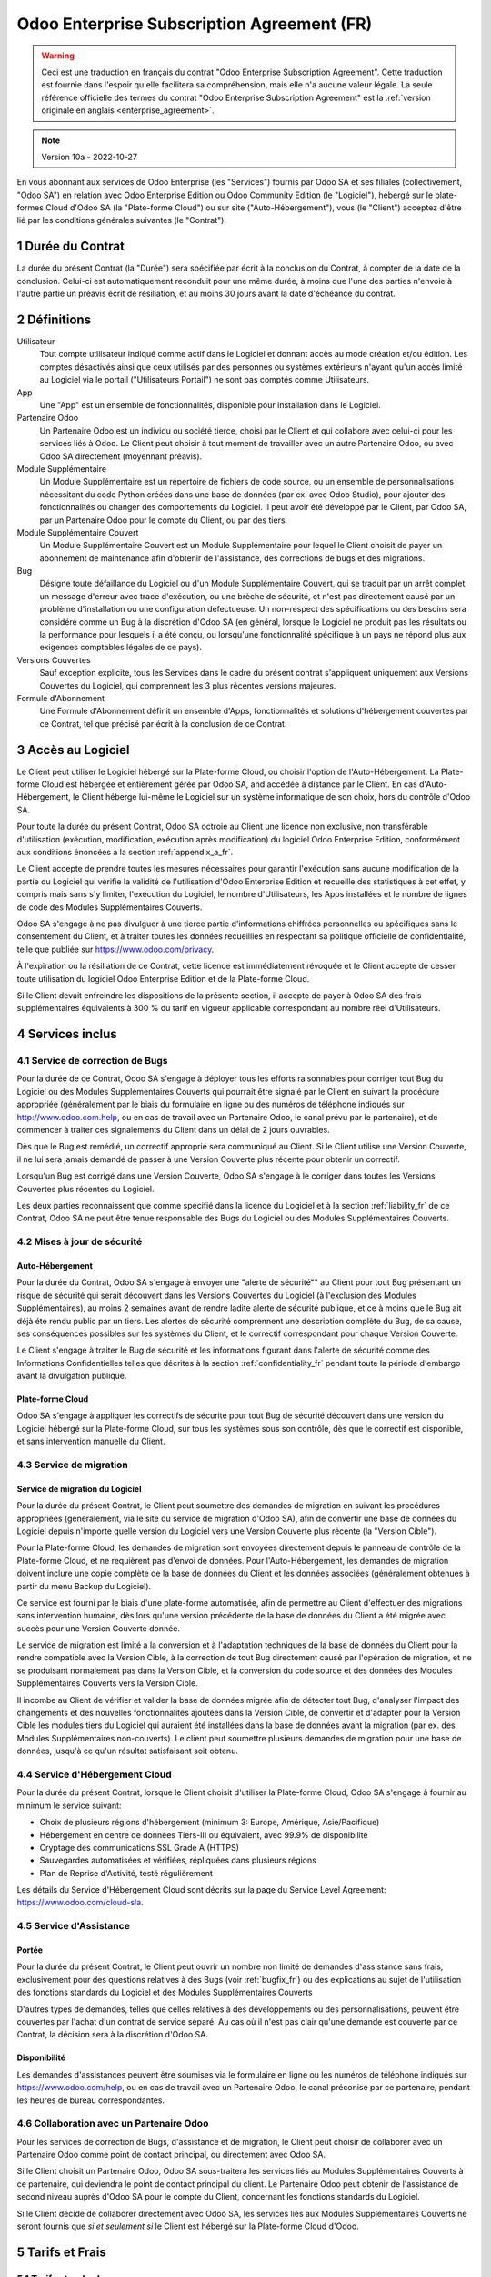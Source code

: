 .. _enterprise_agreement_fr:

===========================================
Odoo Enterprise Subscription Agreement (FR)
===========================================

.. only:: html

    `Download PDF <odoo_enterprise_agreement_fr.pdf>`_
.. warning::
    Ceci est une traduction en français du contrat "Odoo Enterprise Subscription Agreement".
    Cette traduction est fournie dans l'espoir qu'elle facilitera sa compréhension, mais elle
    n'a aucune valeur légale.
    La seule référence officielle des termes du contrat "Odoo Enterprise Subscription Agreement"
    est la :ref:`version originale en anglais <enterprise_agreement>`.

.. note:: Version 10a - 2022-10-27

.. v6: add "App" definition + update pricing per-App
.. v7: remove possibility of price change at renewal after prior notice
.. 7.1: specify that 7% renewal increase applies to all charges, not just per-User.
.. v8.0: adapt for "Self-Hosting" + "Data Protection" for GDPR
.. v8a: minor wording changes, tuned User definition, + copyright guarantee
.. v9.0: add "Working with an Odoo Partner" + Maintenance of [Covered] Extra Modules +
         simplifications
.. v9a: clarification wrt second-level assistance for standard features
.. v9b: clarification that maintenance is opt-out + name of `cloc` command (+ paragraph 5.1 was
        partially outdated in FR)
.. v9c: minor wording changes, tuned User definition, + copyright guarantee (re-application of v8a
        changes on all branches)
.. v9c2: minor simplification in FR wording
.. v10: fall 2022 pricing change - removal of "per app" notions
.. v10.001FR: typo: removed 1 leftover 16€/10LoC price
.. v10a: clarified wording for Section 5.1 "(at that time)"

En vous abonnant aux services de Odoo Enterprise (les "Services") fournis par Odoo SA et ses
filiales (collectivement, "Odoo SA") en relation avec Odoo Enterprise Edition ou Odoo Community
Edition (le "Logiciel"), hébergé sur le plate-formes Cloud d'Odoo SA (la "Plate-forme Cloud") ou sur
site ("Auto-Hébergement"), vous (le "Client") acceptez d'être lié par les conditions générales
suivantes (le "Contrat").

.. _term_fr:

1 Durée du Contrat
==================

La durée du présent Contrat (la "Durée") sera spécifiée par écrit à la conclusion du Contrat, à
compter de la date de la conclusion. Celui-ci est automatiquement reconduit pour une même durée, à
moins que l'une des parties n'envoie à l'autre partie un préavis écrit de résiliation, et au moins
30 jours avant la date d'échéance du contrat.

.. _definitions_fr:

2 Définitions
=============

Utilisateur
    Tout compte utilisateur indiqué comme actif dans le Logiciel et donnant accès au mode création
    et/ou édition. Les comptes désactivés ainsi que ceux utilisés par des personnes ou systèmes
    extérieurs n'ayant qu'un accès limité au Logiciel via le portail ("Utilisateurs Portail") ne
    sont pas comptés comme Utilisateurs.

App
    Une "App" est un ensemble de fonctionnalités, disponible pour installation dans le Logiciel.

Partenaire Odoo
    Un Partenaire Odoo est un individu ou société tierce, choisi par le Client et qui collabore
    avec celui-ci pour les services liés à Odoo. Le Client peut choisir à tout moment de travailler
    avec un autre Partenaire Odoo, ou avec Odoo SA directement (moyennant préavis).

Module Supplémentaire
    Un Module Supplémentaire est un répertoire de fichiers de code source, ou un ensemble de
    personnalisations nécessitant du code Python créées dans une base de données (par ex. avec Odoo
    Studio), pour ajouter des fonctionnalités ou changer des comportements du Logiciel. Il peut
    avoir été développé par le Client, par Odoo SA, par un Partenaire Odoo pour le compte du Client,
    ou par des tiers.

Module Supplémentaire Couvert
    Un Module Supplémentaire Couvert est un Module Supplémentaire pour lequel le Client choisit de
    payer un abonnement de maintenance afin d'obtenir de l'assistance, des corrections de bugs et
    des migrations.

Bug
    Désigne toute défaillance du Logiciel ou d'un Module Supplémentaire Couvert, qui se traduit par
    un arrêt complet, un message d'erreur avec trace d'exécution, ou une brèche de sécurité, et
    n'est pas directement causé par un problème d'installation ou une configuration défectueuse.
    Un non-respect des spécifications ou des besoins sera considéré comme un Bug à la discrétion
    d'Odoo SA (en général, lorsque le Logiciel ne produit pas les résultats ou la performance pour
    lesquels il a été conçu, ou lorsqu'une fonctionnalité spécifique à un pays ne répond plus aux
    exigences comptables légales de ce pays).

Versions Couvertes
    Sauf exception explicite, tous les Services dans le cadre du présent contrat s'appliquent
    uniquement aux Versions Couvertes du Logiciel, qui comprennent les 3 plus récentes versions
    majeures.

Formule d'Abonnement
    Une Formule d'Abonnement définit un ensemble d'Apps, fonctionnalités et solutions d'hébergement
    couvertes par ce Contrat, tel que précisé par écrit à la conclusion de ce Contrat.

.. _enterprise_access_fr:

3 Accès au Logiciel
===================

Le Client peut utiliser le Logiciel hébergé sur la Plate-forme Cloud, ou choisir l'option de
l'Auto-Hébergement. La Plate-forme Cloud est hébergée et entièrement gérée par Odoo SA, and accédée
à distance par le Client. En cas d'Auto-Hébergement, le Client héberge lui-même le Logiciel sur un
système informatique de son choix, hors du contrôle d'Odoo SA.

Pour toute la durée du présent Contrat, Odoo SA octroie au Client une licence non exclusive,
non transférable d'utilisation (exécution, modification, exécution après modification) du logiciel
Odoo Enterprise Edition, conformément aux conditions énoncées à la section :ref:`appendix_a_fr`.

Le Client accepte de prendre toutes les mesures nécessaires pour garantir l'exécution sans aucune
modification de la partie du Logiciel qui vérifie la validité de l'utilisation d'Odoo Enterprise
Edition et recueille des statistiques à cet effet, y compris mais sans s'y limiter, l'exécution
du Logiciel, le nombre d'Utilisateurs, les Apps installées et le nombre de lignes de code des
Modules Supplémentaires Couverts.

Odoo SA s'engage à ne pas divulguer à une tierce partie d'informations chiffrées personnelles ou
spécifiques sans le consentement du Client, et à traiter toutes les données recueillies en
respectant sa politique officielle de confidentialité, telle que publiée sur
https://www.odoo.com/privacy.

À l'expiration ou la résiliation de ce Contrat, cette licence est immédiatement révoquée et le
Client accepte de cesser toute utilisation du logiciel Odoo Enterprise Edition et de la Plate-forme
Cloud.

Si le Client devait enfreindre les dispositions de la présente section, il accepte de payer
à Odoo SA des frais supplémentaires équivalents à 300 % du tarif en vigueur applicable
correspondant au nombre réel d'Utilisateurs.

.. _services_fr:

4 Services inclus
=================

.. _bugfix_fr:

4.1 Service de correction de Bugs
---------------------------------

Pour la durée de ce Contrat, Odoo SA s'engage à déployer tous les efforts raisonnables pour
corriger tout Bug du Logiciel ou des Modules Supplémentaires Couverts qui pourrait être signalé
par le Client en suivant la procédure appropriée (généralement par le biais du formulaire en ligne
ou des numéros de téléphone indiqués sur http://www.odoo.com.help, ou en cas de travail avec
un Partenaire Odoo, le canal prévu par le partenaire), et de commencer à traiter ces signalements
du Client dans un délai de 2 jours ouvrables.

Dès que le Bug est remédié, un correctif approprié sera communiqué au Client.
Si le Client utilise une Version Couverte, il ne lui sera jamais demandé de passer à une Version
Couverte plus récente pour obtenir un correctif.

Lorsqu'un Bug est corrigé dans une Version Couverte, Odoo SA s'engage à le corriger dans toutes
les Versions Couvertes plus récentes du Logiciel.

Les deux parties reconnaissent que comme spécifié dans la licence du Logiciel et à la section
:ref:`liability_fr` de ce Contrat, Odoo SA ne peut être tenue responsable des Bugs du Logiciel ou
des Modules Supplémentaires Couverts.

4.2 Mises à jour de sécurité
----------------------------

.. _secu_self_hosting_fr:

Auto-Hébergement
~~~~~~~~~~~~~~~~

Pour la durée du Contrat, Odoo SA s'engage à envoyer une "alerte de sécurité"" au Client
pour tout Bug présentant un risque de sécurité qui serait découvert dans les Versions Couvertes
du Logiciel (à l'exclusion des Modules Supplémentaires), au moins 2 semaines avant de
rendre ladite alerte de sécurité publique, et ce à moins que le Bug ait déjà été rendu public par un
tiers. Les alertes de sécurité comprennent une description complète du Bug, de sa cause, ses
conséquences possibles sur les systèmes du Client, et le correctif correspondant pour chaque Version
Couverte.

Le Client s'engage à traiter le Bug de sécurité et les informations figurant dans l'alerte de
sécurité comme des Informations Confidentielles telles que décrites à la section
:ref:`confidentiality_fr` pendant toute la période d'embargo avant la divulgation publique.

.. _secu_cloud_platform_fr:

Plate-forme Cloud
~~~~~~~~~~~~~~~~~

Odoo SA s'engage à appliquer les correctifs de sécurité pour tout Bug de sécurité découvert
dans une version du Logiciel hébergé sur la Plate-forme Cloud, sur tous les systèmes sous son
contrôle, dès que le correctif est disponible, et sans intervention manuelle du Client.

.. _upgrade_fr:

4.3 Service de migration
------------------------

.. _upgrade_odoo_fr:

Service de migration du Logiciel
~~~~~~~~~~~~~~~~~~~~~~~~~~~~~~~~

Pour la durée du présent Contrat, le Client peut soumettre des demandes de migration en suivant
les procédures appropriées (généralement, via le site du service de migration d'Odoo SA), afin de
convertir une base de données du Logiciel depuis n'importe quelle version du Logiciel vers une
Version Couverte plus récente (la "Version Cible").

Pour la Plate-forme Cloud, les demandes de migration sont envoyées directement depuis le panneau
de contrôle de la Plate-forme Cloud, et ne requièrent pas d'envoi de données. Pour
l'Auto-Hébergement, les demandes de migration doivent inclure une copie complète de la base de
données du Client et les données associées (généralement obtenues à partir du menu Backup du
Logiciel).

Ce service est fourni par le biais d'une plate-forme automatisée, afin de permettre au Client
d'effectuer des migrations sans intervention humaine, dès lors qu'une version précédente de la base
de données du Client a été migrée avec succès pour une Version Couverte donnée.

Le service de migration est limité à la conversion et à l'adaptation techniques de la base de
données du Client pour la rendre compatible avec la Version Cible, à la correction de tout Bug
directement causé par l'opération de migration, et ne se produisant normalement pas dans la Version
Cible, et la conversion du code source et des données des Modules Supplémentaires Couverts vers la
Version Cible.

Il incombe au Client de vérifier et valider la base de données migrée afin de détecter tout Bug,
d'analyser l'impact des changements et des nouvelles fonctionnalités ajoutées dans la Version Cible,
de convertir et d'adapter pour la Version Cible les modules tiers du Logiciel qui auraient été
installées dans la base de données avant la migration (par ex. des Modules Supplémentaires
non-couverts). Le client peut soumettre plusieurs demandes de migration pour une base de données,
jusqu'à ce qu'un résultat satisfaisant soit obtenu.

.. _cloud_hosting_fr:

4.4 Service d'Hébergement Cloud
-------------------------------

Pour la durée du présent Contrat, lorsque le Client choisit d'utiliser la Plate-forme Cloud, Odoo SA
s'engage à fournir au minimum le service suivant:

- Choix de plusieurs régions d'hébergement (minimum 3: Europe, Amérique, Asie/Pacifique)
- Hébergement en centre de données Tiers-III ou équivalent, avec 99.9% de disponibilité
- Cryptage des communications SSL Grade A (HTTPS)
- Sauvegardes automatisées et vérifiées, répliquées dans plusieurs régions
- Plan de Reprise d'Activité, testé régulièrement

Les détails du Service d'Hébergement Cloud sont décrits sur la page du Service Level Agreement:
https://www.odoo.com/cloud-sla.

.. _support_service_fr:

4.5 Service d'Assistance
------------------------

Portée
~~~~~~

Pour la durée du présent Contrat, le Client peut ouvrir un nombre non limité de demandes
d'assistance sans frais, exclusivement pour des questions relatives à des Bugs (voir
:ref:`bugfix_fr`) ou des explications au sujet de l'utilisation des fonctions standards du Logiciel
et des Modules Supplémentaires Couverts

D'autres types de demandes, telles que celles relatives à des développements ou des
personnalisations, peuvent être couvertes par l'achat d'un contrat de service séparé. Au cas où il
n'est pas clair qu'une demande est couverte par ce Contrat, la décision sera à la discrétion d'Odoo
SA.

Disponibilité
~~~~~~~~~~~~~

Les demandes d'assistances peuvent être soumises via le formulaire en ligne ou les numéros de
téléphone indiqués sur https://www.odoo.com/help, ou en cas de travail avec un Partenaire Odoo, le
canal préconisé par ce partenaire, pendant les heures de bureau correspondantes.

.. _maintenance_partner_fr:

4.6 Collaboration avec un Partenaire Odoo
-----------------------------------------

Pour les services de correction de Bugs, d'assistance et de migration, le Client peut choisir de
collaborer avec un Partenaire Odoo comme point de contact principal, ou directement avec Odoo SA.

Si le Client choisit un Partenaire Odoo, Odoo SA sous-traitera les services liés au Modules
Supplémentaires Couverts à ce partenaire, qui deviendra le point de contact principal du client. Le
Partenaire Odoo peut obtenir de l'assistance de second niveau auprès d'Odoo SA pour le compte du
Client, concernant les fonctions standards du Logiciel.

Si le Client décide de collaborer directement avec Odoo SA, les services liés aux Modules
Supplémentaires Couverts ne seront fournis que *si et seulement si* le Client est hébergé sur la
Plate-forme Cloud d'Odoo.

.. _charges_fr:

5 Tarifs et Frais
=================

.. _charges_standard_fr:

5.1 Tarifs standards
--------------------

Les tarifs standards pour le contrat d'abonnement à Odoo Enterprise et les Services sont basés sur
le nombre d'Utilisateurs et la Formule d'Abonnement utilisés par le Client, et précisés par écrit à
la conclusion du contrat.

Pendant la durée du contrat, si le Client a plus d'Utilisateurs ou utilise des fonctionnalités qui
requièrent une autre Formule d'Abonnement que celle précisée au moment de la conclusion du présent
Contrat, le Client accepte de payer un supplément équivalent au tarif en vigueur applicable (au
moment de la divergence par rapport au nombre d'Utilisateurs ou de la Formule d'Abonnement
spécifiés) pour les utilisateurs supplémentaires ou la Formule d'Abonnement requise, pour le reste
de la Durée.

Par ailleurs, les services concernant les Modules Supplémentaires Couverts sont facturés sur base du
nombre de lignes de code dans ces modules. Lorsque le client opte pour l'abonnement de maintenance
des Modules Supplémentaires Couverts, le coût mensuel est défini par 100 lignes de code (arrondi à
la centaine supérieure), tel que spécifié par écrit à la conclusion du Contrat. Les lignes de code
sont comptées avec la commande ``cloc`` du Logiciel, et comprennent toutes les lignes de texte du
code source de ces modules, peu importe le langage de programmation (Python, Javascript, XML, etc.),
à l'exclusion des lignes vides, des lignes de commentaires et des fichiers qui ne sont pas chargés à
l'installation ou à l'exécution du Logiciel.

Lorsque le Client demande une migration, pour chaque Module Supplémentaire Couvert qui n'a pas fait
l'objet de frais de maintenance pour les 12 derniers mois, Odoo SA peut facturer des frais
supplémentaires uniques, pour chaque mois de maintenance manquant.

.. _charges_renewal_fr:

5.2 Tarifs de reconduction
--------------------------

Lors de la reconduction telle que décrite à la section :ref:`term_fr`, si les tarifs appliqués
pendant la Durée précédente du contrat sont inférieurs aux tarifs en vigueur les plus récents, ces
frais augmenteront de maximum 7 %.

.. _taxes_fr:

5.3 Taxes et impôts
-------------------

Tous les frais et tarifs sont indiqués hors taxes, frais et charges fédérales, provinciales, locales
ou autres taxes gouvernementales applicables (collectivement, les "Taxes"). Le Client est
responsable du paiement de toutes les Taxes liées aux achats effectués par le Client en vertu du
présent Contrat, sauf lorsque Odoo SA est légalement tenue de payer ou de percevoir les Taxes dont
le client est responsable.

.. _conditions_fr:

6 Conditions des Services
=========================

6.1 Obligations du Client
-------------------------

Le Client accepte de / d' :

- Payer à Odoo SA les frais applicables pour les Services en vertu du présent Contrat, conformément
  aux conditions de paiement spécifiées à la souscription du présent Contrat ;
- Aviser immédiatement Odoo SA si le nombre réel d'Utilisateurs dépasse le nombre spécifié à la
  conclusion du Contrat, et dans ce cas, de régler les frais   supplémentaires applicables telles
  que décrits à la section :ref:`charges_standard_fr` ;
- Prendre toutes les mesures nécessaires pour garantir l'exécution non modifiée de la partie du
  Logiciel qui vérifie la validité de l'utilisation de Odoo Enterprise Edition, comme décrit à la
  section :ref:`enterprise_access_fr` ;
- Désigner 1 personne de contact représentant le Client pour toute la durée du contrat ;
- Signaler par écrit à Odoo SA avec un préavis de 30 jours en cas de changement de point de contact
  principal, pour collaborer avec un autre Partenaire Odoo, ou directement avec Odoo SA.

Lorsque le Client choisit d'utiliser la Plate-forme Cloud, il accepte aussi de :

- Prendre toute mesure raisonnable pour garantir la sécurité de ses comptes utilisateurs, y compris
  en choisissant un mot de passe sûr et en ne le partageant avec personne ;
- Faire une utilisation raisonnable des Services d'Hébergement, à l'exclusion de toute activité
  illégale ou abusive, et de respecter strictement les règles indiquées dans la Politique
  d'Utilisation Acceptable: https://www.odoo.com/acceptable-use.

Lorsque le Client choisit l'Auto-Hébergement, il accepte aussi de :

- Fournir tout accès nécessaire à Odoo SA pour vérifier la validité de l'utilisation d'Odoo
  Enterprise Edition sur demande (par exemple, si la validation automatique ne fonctionne pas pour
  le Client) ;
- Prendre toutes les mesures raisonnables pour protéger les fichiers et les bases de données du
  Client et s'assurer que les données du Client sont en sûreté et sécurisées, en reconnaissant
  qu'Odoo SA ne peut être tenue responsable de toute perte de données ;

6.2 Non solicitation ou embauche
--------------------------------

Sauf si l'autre partie donne son consentement par écrit, chaque partie, ses sociétés affiliées
et ses représentants conviennent de ne pas solliciter ou offrir un emploi à tout employé de l'autre
partie qui est impliqué dans l'exécution ou l'utilisation des Services en vertu du présent Contrat,
pendant la Durée du Contrat et pendant une période de 12 mois à compter de la date de résiliation ou
de l'expiration du présent Contrat. En cas de violation des conditions de la présente section qui
conduirait à la démission dudit employé à cette fin, la partie ayant enfreint ces dispositions
accepte de payer à l'autre partie un montant forfaitaire de 30 000,00 euros (€) (trente mille
euros).

.. _publicity_fr:

6.3 Publicité
-------------

Sauf demande contraire par écrit, chaque partie accorde à l'autre partie une licence mondiale libre
de droits, non transférable, non exclusive pour reproduire et afficher le nom, les logos et les
marques de l'autre partie, dans le seul but de citer l'autre partie en tant que client ou
fournisseur, sur les sites Web, dans des communiqués de presse et autres documents de marketing.

.. _confidentiality_fr:

6.4 Confidentialité
-------------------

Définition des "Informations Confidentielles" :
    Désigne toutes les informations divulguées par une partie (la "Partie Communicante")
    à l'autre partie (la "Partie Bénéficiaire"), que ce soit oralement ou par
    écrit, qui sont désignées comme confidentielles ou qui devraient
    raisonnablement être comprises comme étant confidentielles étant donné la
    nature des informations et les circonstances de la divulgation. En particulier,
    toute information liée aux activités, aux affaires, aux produits, aux
    développements, aux secrets commerciaux, au savoir-faire, au personnel, aux
    clients et aux fournisseurs de l'une des parties doit être considérée comme
    confidentielle.

Pour toute Information Confidentielle reçue pendant la durée du présent contrat, la Partie
Bénéficiaire utilisera le même degré de précaution qu'elle utilise pour protéger la confidentialité
de ses propres Informations Confidentielles de même importance. Ce degré de précaution devra
correspondre au minimum à une précaution raisonnable.

La Partie Bénéficiaire peut divulguer les Informations Confidentielles de la Partie Communicante
dans la mesure où la loi l'y oblige, à condition que la Partie Bénéficiaire avise au préalable par
écrit la Partie Communicante de son obligation de divulgation, dans la mesure permise par la loi.

.. _data_protection_fr:

6.5 Protection de données
-------------------------

Définitions
    "Données à Caractère Personnel", "Responsable de Traitement", "Traitement" prennent le même sens
    que dans le Règlement (EU) 2016/679 et la Directive 2002/58/EC, et dans tout règlement ou
    législation qui les amende ou les remplace (collectivement, la "Législation sur la Protection
    des Données")

Traitement de Données à Caractère Personnel
~~~~~~~~~~~~~~~~~~~~~~~~~~~~~~~~~~~~~~~~~~~

Les parties conviennent que la base de données du Client peut contenir des Données à Caractère
Personnel, pour lesquelles le Client est le Responsable de Traitement. Ces données seront traitées
par Odoo SA quand le Client en donnera l'instruction, par son utilisation des Services qui
requièrent une base de données (tels que le Service d'Hébergement ou le Service de migration), ou si
le Client transfère sa base de données ou une partie de celle-ci à Odoo SA pour toute autre raison
relative à l'exécution du présent Contrat.

Ce traitement sera exécuté en conformité avec la Législation sur la Protection des Données. En
particulier, Odoo SA s'engage à :

- (a) Ne traiter les Données à Caractère Personnel que quand et comme demandé par le Client, et
  pour la finalité de l'exécution de l'un des Services du Contrat, à moins que la loi ne l'exige,
  auquel cas Odoo SA préviendra préalablement le Client, à moins que la loi ne l'interdise ;
- (b) S'assurer que tout le personnel d'Odoo SA autorisé à traiter les Données à Caractère Personnel
  soit soumis à un devoir de confidentialité ;
- (c) Mettre en oeuvre et maintenir des mesures de sécurité appropriées au niveau technique et
  organisationnel, afin de protéger les Données à Caractère Personnel de tout traitement non
  autorisé ou illégal, et de toute perte accidentelle, destruction, dégât, vol, altération ou
  divulgation ;
- (d) Transmettre promptement au Client toute demande relative à des Données à Caractère Personnel
  qui aurait été soumise à Odoo SA au sujet de la base de données du Client ;
- (e) Signaler au Client dès la prise de connaissance et la confirmation de tout traitement, accès
  ou divulgation non autorisés, accidentels ou illégal des Données à Caractère Personnel ;
- (f) Signaler au Client lorsque ses instructions de traitement vont à l'encontre de la Législation
  sur la Protection des Données, d'après Odoo SA ;
- (g) Fournir au Client toute information nécessaire à la démonstration de la conformité avec la
  Législation sur la Protection des Données, autoriser et contribuer de façon raisonnable à des
  audits, y compris des inspections, conduits ou mandatés par le Client dans ce but ;
- (h) Supprimer définitivement tout copie de la base de données du Client en possession d'Odoo SA,
  ou retourner ces données, au choix du Client, lors de la résiliation de ce Contrat,
  en respect des délais indiqués dans la `Politique de Protection des Données
  <https://www.odoo.com/privacy>`_ d'Odoo SA ;

Concernant les points (d) à (f), le Client s'engage à fournir à Odoo SA des informations de
contact valables, tel que nécessaire pour toute notification auprès du responsable de protection des
données du Client.

Sous-traitants
~~~~~~~~~~~~~~

Le Client convient et accepte que pour fournir les Services, Odoo SA peut faire appel à des
prestataires de service tiers (Sous-traitants) pour traiter les Données à Caractère Personnel. Odoo
SA s'engage à n'utiliser de tels Sous-traitants qu'en conformité avec la Législation sur la
Protection des Données. Cet usage sera couvert par un contrat entre Odoo SA et le Sous-traitant qui
offrira toutes les garanties nécessaires à cet effet. La Politique de Protection des Données d'Odoo
SA, publiée à l'adresse https://www.odoo.com/privacy fournit des informations actualisées sur les
noms et les finalités des Sous-traitants utilisés par Odoo SA pour l'exécution des Services.

.. _termination_fr:

6.6 Résiliation
---------------

Dans le cas où l'une des parties ne remplit pas ses obligations découlant du présent contrat, et si
une telle violation n'est pas résolue dans les 30 jours civils à compter de la notification écrite
de cette violation, le présent contrat peut être résilié immédiatement par la partie qui n'a pas
commis la violation.

En outre, Odoo SA peut résilier le contrat immédiatement dans le cas où le Client ne paie pas les
frais applicables pour les services dans les 21 jours suivant la date d'échéance indiquée sur la
facture correspondante, après minimum 3 rappels.

Durée de l'applicabilité des dispositions:
  Les sections ":ref:`confidentiality_fr`", ":ref:`disclaimers_fr`", ":ref:`liability_fr`", et
  ":ref:`general_provisions_fr`" survivront la résiliation ou l'expiration du présent contrat.

.. _warranties_disclaimers_fr:

7 Limitations de garantie et de responsabilité
==============================================

.. _warranties_fr:

7.1 Garantie
------------

Odoo SA détient le copyright ou un équivalent [#cla_fr1]_ sur 100% du code du Logiciel, et confirme
que toutes les librairies logicielles nécessaires au fonctionnement du Logiciel sont disponibles
sous une licence compatible avec la licence du Logiciel.

Pendant la durée du présent contrat, Odoo SA s'engage à déployer les efforts raisonnables sur le
plan commercial pour exécuter les Services conformément aux normes du secteur généralement acceptées
à condition que :

- Les systèmes informatiques du Client soient en bon état de fonctionnement et, pour
  l'Auto-Hébergement, que le Logiciel soit installé selon les bonnes pratiques en vigueur ;
- Le Client fournisse les informations adéquates nécessaires au dépannage et, pour
  l'Auto-Hébergement, tout accès utile, de telle   sorte qu'Odoo SA puisse identifier, reproduire et
  gérer les problèmes ;
- Tous les montants dus à Odoo SA, qui sont échus, aient été réglés.

La reprise de l'exécution des Services par Odoo SA sans frais supplémentaires constitue la seule et
unique réparation pour le Client et la seule obligation d'Odoo SA pour tout manquement à cette
garantie.

.. [#cla_fr1] Les contributions externes sont couvertes par un `Copyright License Agreement
              <https://www.odoo.com/cla>`_ fournissant une licence de copyright et de brevet
              permanente, gratuite et irrévocable à Odoo SA.

.. _disclaimers_fr:

7.2 Limitation de garantie
--------------------------

Mis à part les dispositions expresses du présent Contrat, aucune des parties ne donne de garantie
d'aucune sorte, expresse, implicite ou autre, et chaque partie décline expressément toutes garanties
implicites, y compris toute garantie implicite de qualité marchande, d'adéquation à un usage
particulier ou de non-contrefaçon, dans les limites autorisées par la loi en vigueur.

Odoo SA ne garantit pas que le Logiciel soit conforme à toute loi ou réglementation locale ou
internationale.

.. _liability_fr:

7.3 Limitation de responsabilité
--------------------------------

Dans la limite autorisée par la loi, la responsabilité globale de chaque partie, ainsi que de ses
filiales, découlant ou liée au présent Contrat ne dépassera pas 50% du montant total réglé par
le Client en vertu du présent Contrat au cours des 12 mois précédant la date de l'événement
donnant lieu à une telle réclamation. Des réclamations multiples n'augmenteront pas cette limite.

Les parties et leurs filiales ne pourront en aucun cas être tenues responsables des dommages
indirects, spéciaux, punitifs, accessoires ou consécutifs de quelque nature que ce soit,
y compris, mais sans s'y limiter, la perte de revenus, perte de profits, perte d'économies,
perte commerciale ou toute autre perte financière, les coûts relatifs à l'arrêt ou au retard,
la perte ou altération des données, découlant ou en relation avec le présent Contrat, quelle que
soit la forme de l'action, qu'elle soit fondée sur une obligation contractuelle, délictuelle
ou autre, même si la partie ou ses filiales ont été informées du risque de tels dommages, ou si le
recours proposé par la partie ou ses filiales n'atteint pas son but essentiel.

.. _force_majeure_fr:

7.4 Force Majeure
-----------------

Aucune des parties ne sera tenue pour responsable envers l'autre partie de tout retard ou manquement
d'exécution en vertu du présent Contrat, si ce manquement ou retard trouve sa cause dans un cas de
*force majeure*, comme
une règlementation gouvernementale, un incendie, une grève, une guerre, une inondation,
un accident, une épidémie, un embargo, la saisie d'une usine ou d'un produit dans son intégralité
ou en partie par un gouvernement ou une autorité publique, ou toute (s) autre (s) cause (s),
qu'elle (s) soit (soient) de nature similaire ou différente, pour autant que cette cause soit
hors du contrôle raisonnable de la partie concernée, et tant qu'une telle cause existe.

.. _general_provisions_fr:

8 Dispositions générales
========================

.. _governing_law_fr:

8.1 Droit applicable
--------------------

Le présent contrat et les commandes passées par le client sont exclusivement régis par le droit
belge. Tout différend relatif au présent contrat ou à une commande passée par le Client relève de la
compétence exclusive du tribunal de l'entreprise de Nivelles.

.. _severability_fr:

8.2 Divisibilité
----------------

Dans le cas où une ou plusieurs des dispositions du présent contrat ou toute autre application de
celles-ci se trouvent non valables, illégales ou non exécutoires, la validité, la légalité
et le caractère exécutoire des autres dispositions du présent contrat et toute application
de celles-ci ne doivent en aucun cas en être affectés ou compromis.
Les parties s'engagent à remplacer toute disposition non valable, illégale ou non exécutoire
du présent contrat par une disposition valable ayant les mêmes effets et objectifs.

.. _appendix_a_fr:

9 Appendice A : Odoo Enterprise Edition License
===============================================

Odoo Enterprise Edition est publié sous la licence Odoo Enterprise Edition License v1.0,
définie ci-dessous.

.. warning::
    Ceci est une traduction en français de la licence "Odoo Enterprise Edition License".
    Cette traduction est fournie dans l'espoir qu'elle facilitera sa compréhension, mais elle
    n'a aucune valeur légale.
    La seule référence officielle des termes de la licence "Odoo Enterprise Edition License"
    est la :ref:`version originale <odoo_enterprise_license>`.

    This is a french translation of the "Odoo Enterprise Edition License".
    This translation is provided in the hope that it will facilitate understanding, but it has
    no legal value.
    The only official reference of the terms of the "Odoo Enterprise Edition
    License" is the :ref:`original english version <odoo_enterprise_license>`.

.. raw:: html

    <tt>

.. raw:: latex

    {\tt


Odoo Enterprise Edition License v1.0

Ce logiciel et les fichiers associés (le "Logiciel") ne peuvent être utilisés
(c'est-à-dire exécutés, modifiés, ou exécutés avec des modifications) qu'avec
un contrat Odoo Enterprise Subscription en ordre de validité, et pour le nombre
d'utilisateurs prévus dans ce contrat.

Un contrat de Partnariat avec Odoo S.A. en ordre de validité donne les mêmes
permissions que ci-dessus, mais uniquement pour un usage restreint à un
environnement de test ou de développement.

Vous êtes autorisé à développer des modules Odoo basés sur le Logiciel et
à les distribuer sous la license de votre choix, pour autant que cette licence
soit compatible avec les conditions de la licence Odoo Enterprise Edition Licence
(Par exemple: LGPL, MIT ou d'autres licenses propriétaires similaires à celle-ci).

Vous êtes autorisé à utiliser des modules Odoo publiés sous n'importe quelle
licence, pour autant que leur licence soit compatible avec les conditions
de la licence Odoo Enterprise Edition License (Notamment tous les
modules publiés sur l'Odoo Apps Store sur odoo.com/apps).

Il est interdit de publier, distribuer, accorder des sous-licences, ou vendre
tout copie du Logiciel ou toute copie modifiée du Logiciel.

Toute copie du Logiciel ou d'une partie substantielle de celui-ci doit
inclure l'avis de droit d'auteur original ainsi que le texte de la présente licence.

LE LOGICIEL EST FOURNI "EN L'ETAT", SANS AUCUNE GARANTIE DE QUELQUE NATURE QUE
CE SOIT, EXPRESSE OU IMPLICITE, Y COMPRIS, MAIS SANS Y ETRE LIMITE, LES
GARANTIES IMPLICITES DE COMMERCIABILITE, DE CONFORMITE A UNE UTILISATION
PARTICULIERE, OU DE NON INFRACTION AUX DROITS D'UN TIERS.

EN AUCUN CAS LES AUTEURS OU TITULAIRES DE DROITS D'AUTEUR NE POURRONT ETRE TENUS
POUR RESPONSABLE A VOTRE EGARD DE RECLAMATIONS, DOMMAGES OU AUTRES RESPONSABILITES,
EN VERTU D'UN CONTRAT, DÉLIT OU AUTREMENT, RELATIVEMENT AU LOGICIEL, A L'UTILISATION
DU LOGICIEL, OU A TOUTE AUTRE MANIPULATION RELATIVE AU LOGICIEL.

.. raw:: latex

    }

.. raw:: html

    </tt>
